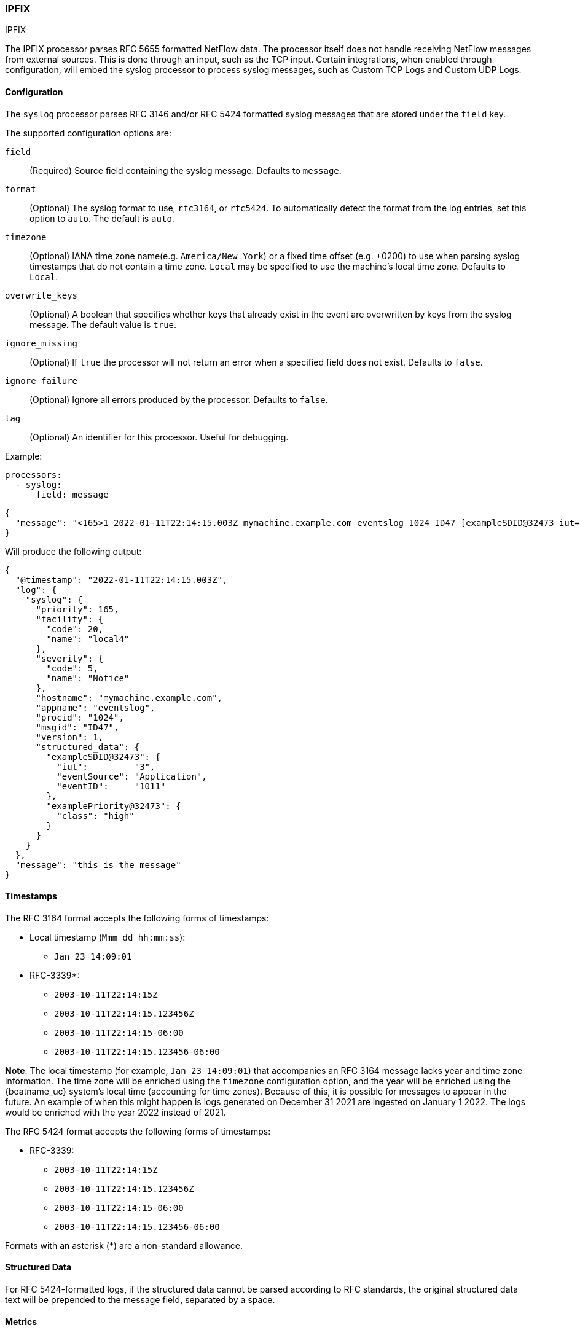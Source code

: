 [[ipfix]]
=== IPFIX

++++
<titleabbrev>IPFIX</titleabbrev>
++++

The IPFIX processor parses RFC 5655 formatted NetFlow data.
The processor itself does not handle receiving NetFlow 
messages from external sources. This is done through an input, such as the TCP
input. Certain integrations, when enabled through configuration, will embed the
syslog processor to process syslog messages, such as Custom TCP Logs and
Custom UDP Logs.

[float]
==== Configuration

The `syslog` processor parses RFC 3146 and/or RFC 5424 formatted syslog messages
that are stored under the `field` key.

The supported configuration options are:

`field`:: (Required) Source field containing the syslog message. Defaults to `message`.

`format`:: (Optional) The syslog format to use, `rfc3164`, or `rfc5424`. To automatically
detect the format from the log entries, set this option to `auto`. The default is `auto`.

`timezone`:: (Optional) IANA time zone name(e.g. `America/New York`) or a
fixed time offset (e.g. +0200) to use when parsing syslog timestamps that do not contain
a time zone. `Local` may be specified to use the machine's local time zone. Defaults to `Local`.

`overwrite_keys`:: (Optional) A boolean that specifies whether keys that already
exist in the event are overwritten by keys from the syslog message. The
default value is `true`.

`ignore_missing`:: (Optional) If `true` the processor will not return an error
when a specified field does not exist. Defaults to `false`.

`ignore_failure`:: (Optional) Ignore all errors produced by the processor.
Defaults to `false`.

`tag`:: (Optional) An identifier for this processor. Useful for debugging.

Example:

[source,yaml]
-------------------------------------------------------------------------------
processors:
  - syslog:
      field: message
-------------------------------------------------------------------------------

[source,json]
-------------------------------------------------------------------------------
{
  "message": "<165>1 2022-01-11T22:14:15.003Z mymachine.example.com eventslog 1024 ID47 [exampleSDID@32473 iut=\"3\" eventSource=\"Application\" eventID=\"1011\"][examplePriority@32473 class=\"high\"] this is the message"
}
-------------------------------------------------------------------------------

Will produce the following output:

[source,json]
-------------------------------------------------------------------------------
{
  "@timestamp": "2022-01-11T22:14:15.003Z",
  "log": {
    "syslog": {
      "priority": 165,
      "facility": {
        "code": 20,
        "name": "local4"
      },
      "severity": {
        "code": 5,
        "name": "Notice"
      },
      "hostname": "mymachine.example.com",
      "appname": "eventslog",
      "procid": "1024",
      "msgid": "ID47",
      "version": 1,
      "structured_data": {
        "exampleSDID@32473": {
          "iut":         "3",
          "eventSource": "Application",
          "eventID":     "1011"
        },
        "examplePriority@32473": {
          "class": "high"
        }
      }
    }
  },
  "message": "this is the message"
}
-------------------------------------------------------------------------------

[float]
==== Timestamps

The RFC 3164 format accepts the following forms of timestamps:

* Local timestamp (`Mmm dd hh:mm:ss`):
  ** `Jan 23 14:09:01`
* RFC-3339*:
  ** `2003-10-11T22:14:15Z`
  ** `2003-10-11T22:14:15.123456Z`
  ** `2003-10-11T22:14:15-06:00`
  ** `2003-10-11T22:14:15.123456-06:00`

*Note*: The local timestamp (for example, `Jan 23 14:09:01`) that accompanies an
RFC 3164 message lacks year and time zone information. The time zone will be enriched
using the `timezone` configuration option, and the year will be enriched using the
{beatname_uc} system's local time (accounting for time zones). Because of this, it is possible
for messages to appear in the future. An example of when this might happen is logs
generated on December 31 2021 are ingested on January 1 2022. The logs would be enriched
with the year 2022 instead of 2021.

The RFC 5424 format accepts the following forms of timestamps:

* RFC-3339:
  ** `2003-10-11T22:14:15Z`
  ** `2003-10-11T22:14:15.123456Z`
  ** `2003-10-11T22:14:15-06:00`
  ** `2003-10-11T22:14:15.123456-06:00`

Formats with an asterisk (*) are a non-standard allowance.

[float]
==== Structured Data

For RFC 5424-formatted logs, if the structured data cannot be parsed according
to RFC standards, the original structured data text will be prepended to the message
field, separated by a space.


ifndef::serverless[]

[float]
==== Metrics

Internal metrics are available to assist with debugging efforts. The metrics
are served from the metrics HTTP endpoint (for example: `http://localhost:5066/stats`)
and are found under `processor.syslog.[instance ID]` or `processor.syslog.[tag]-[instance ID]`
if a *tag* is provided. See <<http-endpoint>> for more information on configuration the
metrics HTTP endpoint.

For example, here are metrics from a processor with a *tag* of `log-input` and an *instance ID* of `1`:

[source,json]
-------------------------------------------------------------------------------
{
  "processor": {
    "syslog": {
      "log-input-1": {
        "failure": 10,
        "missing": 0,
        "success": 3
      }
    }
  }
}
-------------------------------------------------------------------------------

`failure`:: Measures the number of occurrences where a message was unable to be parsed.

`missing`:: Measures the number of occurrences where an event was missing the required input field.

`success`:: Measures the number of successfully parsed syslog messages.

endif::[]
